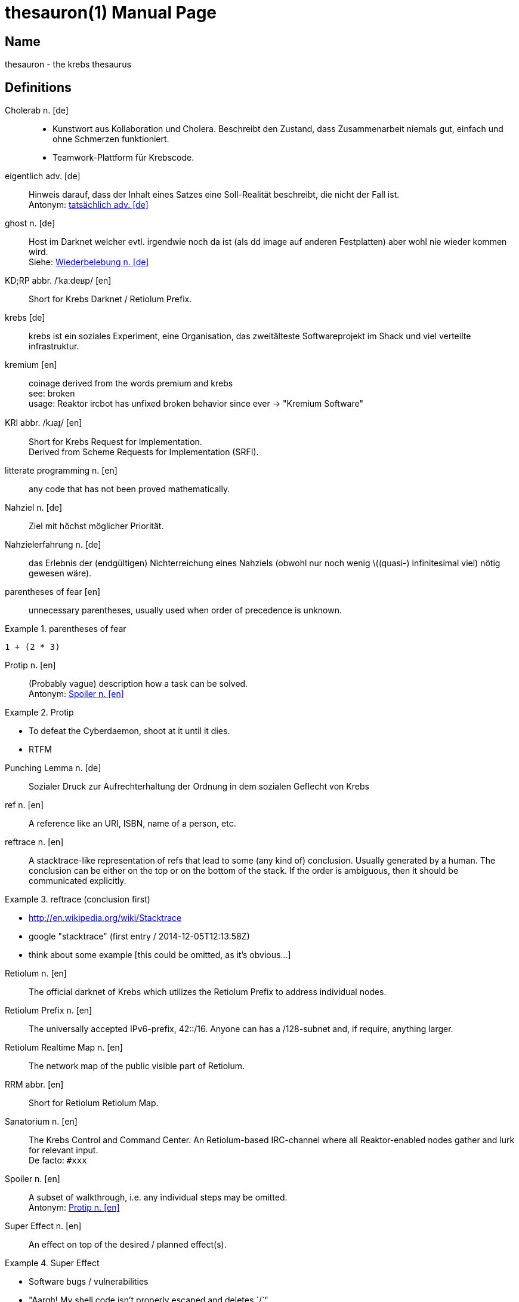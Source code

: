= thesauron(1)
krebs
:doctype: manpage
:manmanual: krebs Manuals

== Name

thesauron - the krebs thesaurus

== Definitions

Cholerab n. [de]::
* Kunstwort aus Kollaboration und Cholera. Beschreibt den Zustand, dass
Zusammenarbeit niemals gut, einfach und ohne Schmerzen funktioniert.
* Teamwork-Plattform für Krebscode.

[[eigentlich]] eigentlich adv. [de]::
Hinweis darauf, dass der Inhalt eines Satzes eine Soll-Realität
beschreibt, die nicht der Fall ist. +
Antonym: <<tatsaechlich>>

[[ghost]] ghost n. [de]::
Host im Darknet welcher evtl. irgendwie noch da ist (als dd image auf
anderen Festplatten) aber wohl nie wieder kommen wird. +
Siehe: <<Wiederbelebung>>


KD;RP abbr. /ˈkaːdeʁp/ [en]::
Short for Krebs Darknet / Retiolum Prefix.

krebs [de]::
krebs ist ein soziales Experiment, eine Organisation, das zweitälteste Softwareprojekt im Shack und viel verteilte infrastruktur.

kremium [en]::
coinage derived from the words premium and krebs +
see: broken +
usage: Reaktor ircbot has unfixed broken behavior since ever -> "Kremium Software"

KRI abbr. /kɹaɪ̯/ [en]::
Short for Krebs Request for Implementation. +
Derived from Scheme Requests for Implementation (SRFI).

litterate programming n. [en]::
any code that has not been proved mathematically.

Nahziel n. [de]::
Ziel mit höchst möglicher Priorität.

Nahzielerfahrung n. [de]::
das Erlebnis der (endgültigen) Nichterreichung eines Nahziels (obwohl
nur noch wenig \((quasi-) infinitesimal viel) nötig gewesen wäre).

parentheses of fear [en]::
unnecessary parentheses, usually used when order of precedence is unknown. +

.parentheses of fear
====
`1 + (2 * 3)`
====

[[Protip]] Protip n. [en]::
(Probably vague) description how a task can be solved. +
Antonym: <<Spoiler>> +

.Protip
====
* To defeat the Cyberdaemon, shoot at it until it dies.
* RTFM
====

Punching Lemma n. [de]::
Sozialer Druck zur Aufrechterhaltung der Ordnung in dem sozialen
Geflecht von Krebs

ref n. [en]::
A reference like an URI, ISBN, name of a person, etc.

reftrace n. [en]::
A stacktrace-like representation of refs that lead to some (any kind
of) conclusion. Usually generated by a human. The conclusion can be
either on the top or on the bottom of the stack. If the order is
ambiguous, then it should be communicated explicitly. +

.reftrace (conclusion first)
====
* http://en.wikipedia.org/wiki/Stacktrace
* google "stacktrace" (first entry / 2014-12-05T12:13:58Z)
* think about some example [this could be omitted, as it’s obvious…]
====

Retiolum n. [en]::
The official darknet of Krebs which utilizes the Retiolum Prefix to
address individual nodes.

Retiolum Prefix n. [en]::
The universally accepted IPv6-prefix, 42::/16. Anyone can has a
/128-subnet and, if require, anything larger.

Retiolum Realtime Map n. [en]::
The network map of the public visible part of Retiolum.

RRM abbr. [en]::
Short for Retiolum Retiolum Map.

Sanatorium n. [en]::
The Krebs Control and Command Center.
An Retiolum-based IRC-channel where all Reaktor-enabled nodes gather
and lurk for relevant input. +
De facto: `#xxx`

[[Spoiler]] Spoiler n. [en]::
A subset of walkthrough, i.e. any individual steps may be omitted. +
Antonym: <<Protip>>


Super Effect n. [en]::
An effect on top of the desired / planned effect(s).  +

.Super Effect
====
* Software bugs / vulnerabilities
* "Aargh! My shell code isn't properly escaped and deletes `/`"
====

super effective adj. [en]::
Something that posseses one or more super effects.

[[tatsaechlich]] tatsächlich adv. [de]::
Hinweis darauf, dass der Inhalt eines Satzes exakt der Realität
entspricht. +
Antonym: <<eigentlich>>

Verkrebsung n. [de]::
Synonym für die Installation von Krebs (oder eine einzelnen Krebs
Komponente) auf einem beliebigem System.

Walkthrough n. [en]::
Description of the individual steps to complete a task. +

.Walkthrough
====
* program code
* small-step semantics
====

[[Wiederbelebung]] Wiederbelebung n. [de]::
Ein ghost wird im Darknet wieder erreichbar +
Siehe: <<ghost>>

== See also

enterprise-patterns(1)
